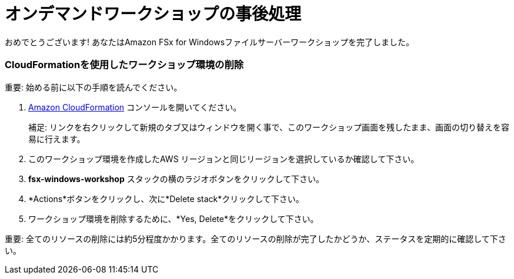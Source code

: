 = オンデマンドワークショップの事後処理
:icons:
:linkattrs:
:imagesdir: ../resources/images

おめでとうございます! あなたはAmazon FSx for Windowsファイルサーバーワークショップを完了しました。

=== CloudFormationを使用したワークショップ環境の削除

重要: 始める前に以下の手順を読んでください。

. link:https://console.aws.amazon.com/cloudformation/[Amazon CloudFormation] コンソールを開いてください。
+
補足: リンクを右クリックして新規のタブ又はウィンドウを開く事で、このワークショップ画面を残したまま、画面の切り替えを容易に行えます。
+
. このワークショップ環境を作成したAWS リージョンと同じリージョンを選択しているか確認して下さい。
. *fsx-windows-workshop* スタックの横のラジオボタンをクリックして下さい。
. *Actions*ボタンをクリックし、次に*Delete stack*クリックして下さい。
. ワークショップ環境を削除するために、*Yes, Delete*をクリックして下さい。

重要: 全てのリソースの削除には約5分程度かかります。全てのリソースの削除が完了したかどうか、ステータスを定期的に確認して下さい。
